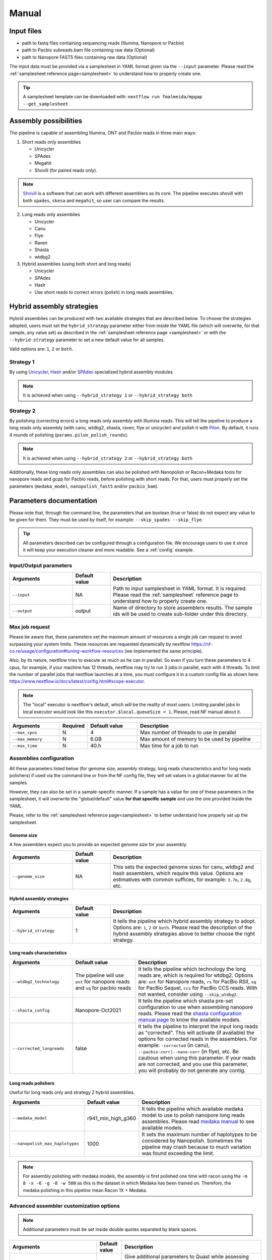 .. _manual:

Manual
======

Input files
-----------

* path to fastq files containing sequencing reads (Illumina, Nanopore or Pacbio)
* path to Pacbio subreads.bam file containing raw data (Optional)
* path to Nanopore FAST5 files containing raw data (Optional)

The input data must be provided via a samplesheet in YAML format given via the ``--input`` parameter. Please read the :ref:`samplesheet reference page<samplesheet>` to understand how to properly create one.

.. tip::

  A samplesheet template can be downloaded with: ``nextflow run fmalmeida/mpgap --get_samplesheet``

Assembly possibilities
----------------------

The pipeline is capable of assembling Illumina, ONT and Pacbio reads in three main ways:

1. Short reads only assemblies

   + Unicycler
   + SPAdes
   + Megahit
   + Shovill (for paired reads only).

.. note::

  `Shovill <https://github.com/tseemann/shovill>`_ is a software that can work with different assemblers as its core. The pipeline executes shovill with both ``spades``, ``skesa`` and ``megahit``, so user can compare the results.

2. Long reads only assemblies

   + Unicycler
   + Canu
   + Flye
   + Raven
   + Shasta
   + wtdbg2

3. Hybrid assemblies (using both short and long reads)

   + Unicycler
   + SPAdes
   + Haslr
   + Use short reads to correct errors (polish) in long reads assemblies.

Hybrid assembly strategies
--------------------------

Hybrid assemblies can be produced with two available strategies that are described below. To choose the strategies adopted, users must set the ``hybrid_strategy`` parameter either from inside the YAML file (which will overwrite, for that sample, any value set) as described in the :ref:`samplesheet reference page <samplesheet>` or with the ``--hybrid-strategy`` parameter to set a new default value for all samples.

Valid options are: ``1``, ``2`` or ``both``.

Strategy 1
""""""""""

By using `Unicycler <https://github.com/rrwick/Unicycler#method-hybrid-assembly>`_, `Haslr <https://github.com/vpc-ccg/haslr>`_ and/or `SPAdes <https://pubmed.ncbi.nlm.nih.gov/26589280/>`_ specialized hybrid assembly modules.

.. note::

  It is achieved when using ``--hybrid_strategy 1`` or ``--hybrid_strategy both``

Strategy 2
""""""""""

By polishing (correcting errors) a long reads only assembly with Illumina reads. This will tell the pipeline to produce a long reads only assembly (with canu, wtdbg2, shasta, raven, flye or unicycler) and polish it with `Pilon <https://github.com/broadinstitute/pilon>`_. By default, it runs 4 rounds of polishing (``params.pilon_polish_rounds``).

.. note::

  It is achieved when using ``--hybrid_strategy 2`` or ``--hybrid_strategy both``

Additionally, these long reads only assemblies can also be polished with Nanopolish or Racon+Medaka tools for nanopore reads and gcpp for Pacbio reads, before polishing with short reads. For that, users must properly set the parameters (``medaka_model``, ``nanopolish_fast5`` and/or ``pacbio_bam``).

Parameters documentation
------------------------

Please note that, through the command line, the parameters that are boolean (true or false) do not expect any value to be given for them. They must be used by itself, for example: ``--skip_spades --skip_flye``.

.. tip::

  All parameters described can be configured through a configuration file. We encourage users to use it since it will keep your execution cleaner and more readable. See a :ref:`config` example.

Input/Output parameters
"""""""""""""""""""""""

.. list-table::
   :widths: 25 15 60
   :header-rows: 1

   * - Arguments
     - Default value
     - Description

   * - ``--input``
     - NA
     - Path to input samplesheet in YAML format. It is required. Please read the :ref:`samplesheet` reference page to understand how to properly create one.
   
   * - ``--output``
     - output
     - Name of directory to store assemblers results. The sample ids will be used to create sub-folder under this directory.

Max job request
""""""""""""""""

Please be aware that, these parameters set the maximum amount of resources a single job can request to avoid surpassing your system limits. These resources are requested dynamically by nextflow https://nf-co.re/usage/configuration#tuning-workflow-resources (we implemented the same principle).

Also, by its nature, nextflow tries to execute as much as he can in parallel. So even if you turn these parameters to 4 cpus, for example, if your machine has 12 threads, nextflow may try to run 3 jobs in parallel, each with 4 threads. To limit the number of parallel jobs that nextflow launches at a time, you must configure it in a custom config file as shown here: https://www.nextflow.io/docs/latest/config.html#scope-executor.

.. note::
  
  The "local" executor is nextflow's default, which will be the reality of most users. Limiting parallel jobs in local executor would look like this ``executor.$local.queueSize = 1``. Please, read NF manual about it.

.. list-table::
   :widths: 20 10 20 50
   :header-rows: 1

   * - Arguments
     - Required
     - Default value
     - Description

   * - ``--max_cpus``
     - N
     - 4
     - Max number of threads to use in parallel
   
   * - ``--max_memory``
     - N
     - 6.GB
     - Max amount of memory to be used by pipeline
   
   * - ``--max_time``
     - N
     - 40.h
     - Max time for a job to run

Assemblies configuration
""""""""""""""""""""""""

All these parameters listed below (for genome size, assembly strategy, long reads characteristics and for long reads polishers) if used via the command line or from the NF config file, they will set values in a global manner for all the samples.

However, they can also be set in a sample-specific manner. If a sample has a value for one of these parameters in the samplesheet, it will overwrite the "global/default" value **for that specific sample** and use the one provided inside the YAML.

Please, refer to the :ref:`samplesheet reference page<samplesheet>` to better understand how properly set up the samplesheet.

Genome size
^^^^^^^^^^^

A few assemblers expect you to provide an expected genome size for your assembly.

.. list-table::
   :widths: 25 15 60
   :header-rows: 1

   * - Arguments
     - Default value
     - Description

   * - ``--genome_size``
     - NA
     - This sets the expected genome sizes for canu, wtdbg2 and haslr assemblers, which require this value. Options are estimatives with common suffices, for example: ``3.7m``, ``2.8g``, etc.

Hybrid assembly strategies
^^^^^^^^^^^^^^^^^^^^^^^^^^

.. list-table::
   :widths: 25 15 60
   :header-rows: 1

   * - Arguments
     - Default value
     - Description

   * - ``--hybrid_strategy``
     - 1
     - It tells the pipeline which hybrid assembly strategy to adopt. Options are: ``1``, ``2`` or ``both``. Please read the description of the hybrid assembly strategies above to better choose the right strategy.

Long reads characteristics
^^^^^^^^^^^^^^^^^^^^^^^^^^

.. list-table::
   :widths: 25 25 50
   :header-rows: 1

   * - Arguments
     - Default value
     - Description

   * - ``--wtdbg2_technology``
     - The pipeline will use ``ont`` for nanopore reads and ``sq`` for pacbio reads
     - It tells the pipeline which technology the long reads are, which is required for wtdbg2. Options are: ``ont`` for Nanopore reads, ``rs`` for PacBio RSII, ``sq`` for PacBio Sequel, ``ccs`` for PacBio CCS reads. With not wanted, consider using ``--skip_wtdbg2``.
   
   * - ``--shasta_config``
     - Nanopore-Oct2021
     - It tells the pipeline which shasta pre-set configuration to use when assembling nanopore reads. Please read the `shasta configuration manual page <https://chanzuckerberg.github.io/shasta/Configurations.html>`_ to know the available models. 

   * - ``--corrected_longreads``
     - false
     - It tells the pipeline to interpret the input long reads as "corrected". This will activate (if available) the options for corrected reads in the assemblers. For example: ``-corrected`` (in canu), ``--pacbio-corr|--nano-corr`` (in flye), etc. Be cautious when using this parameter. If your reads are not corrected, and you use this parameter, you will probably do not generate any contig.

Long reads polishers
^^^^^^^^^^^^^^^^^^^^

Useful for long reads only and strategy 2 hybrid assemblies.

.. list-table::
   :widths: 30 10 60
   :header-rows: 1

   * - Arguments
     - Default value
     - Description

   * - ``--medaka_model``
     - r941_min_high_g360
     - It tells the pipeline which available medaka model to use to polish nanopore long reads assemblies. Please read `medaka manual <https://github.com/nanoporetech/medaka#models>`_ to see available models.

   * - ``--nanopolish_max_haplotypes``
     - 1000
     - It sets the maximum number of haplotypes to be considered by Nanopolish. Sometimes the pipeline may crash because to much variation was found exceeding the limit.

.. note::

	 For assembly polishing with medaka models, the assembly is first polished one time with racon using the ``-m 8 -x -6 -g -8 -w 500`` as this is the dataset in which Medaka has been trained on. Therefore, the medaka polishing in this pipeline mean Racon 1X + Medaka.

Advanced assembler customization options
""""""""""""""""""""""""""""""""""""""""

.. note::

  Additional parameters must be set inside double quotes separated by blank spaces.

.. list-table::
   :widths: 30 10 60
   :header-rows: 1

   * - Arguments
     - Default value
     - Description

   * - ``--quast_additional_parameters``
     - NA
     - | Give additional parameters to Quast while assessing assembly metrics. Must be given as shown in Quast manual. E.g. ``" --large --eukaryote "``.
   
   * - ``--skip_raw_assemblies_polishing``
     - false
     - | This will make the pipeline not polish raw assemblies on hybrid strategy 2.
       | For example, if a sample is assembled with flye and polished with medaka, by default, both assemblies will be passed to pilon so you can compare them.
       | If you don't need this comparison and don't want to polish the raw assembly, use this parameter.

   * - ``--skip_canu``
     - false
     - Skip the execution of Canu

   * - ``--canu_additional_parameters``
     - NA
     - | Passes additional parameters for Canu assembler. E.g. ``" correctedErrorRate=0.075 corOutCoverage=200 "``. Must be given as shown in Canu's manual.

   * - ``--skip_flye``
     - false
     - Skip the execution of Flye

   * - ``--flye_additional_parameters``
     - NA
     - | Passes additional parameters for Flye assembler. E.g. ``" --meta --iterations 4 "``. Must be given as shown in Flye's manual.

   * - ``--skip_raven``
     - false
     - Skip the execution of Raven

   * - ``--raven_additional_parameters``
     - NA
     - | Passes additional parameters for Raven assembler. E.g. ``" --polishing-rounds 4 "``. Must be given as shown in Raven's manual.
   
   * - ``--skip_shasta``
     - false
     - Skip the execution of Shasta

   * - ``--shasta_additional_parameters``
     - NA
     - | Passes additional parameters for Raven assembler. E.g. ``" --Assembly.detangleMethod 1 "``. Must be given as shown in Shasta's manual.
   
   * - ``--skip_wtdbg2``
     - false
     - Skip the execution of Raven

   * - ``--wtdbg2_additional_parameters``
     - NA
     - | Passes additional parameters for wtdbg2 assembler. E.g. ``" -k 250 "``. Must be given as shown in wtdbg2's manual. Remember, the script called for wtdbg2 is ``wtdbg2.pl`` thus you must give the parameters used by it.

   * - ``--skip_unicycler``
     - false
     - Skip the execution of Unicycler

   * - ``--unicycler_additional_parameters``
     - NA
     - | Passes additional parameters for Unicycler assembler. E.g. ``" --mode conservative --no_correct "``. Must be given as shown in Unicycler's manual.

   * - ``--skip_spades``
     - false
     - Skip the execution of SPAdes

   * - ``--spades_additional_parameters``
     - NA
     - | Passes additional parameters for SPAdes assembler. E.g. ``" --meta --plasmids "``. Must be given as shown in Spades' manual.

   * - ``--skip_haslr``
     - false
     - Skip the execution of Haslr

   * - ``--haslr_additional_parameters``
     - NA
     - | Passes additional parameters for Haslr assembler. E.g. ``" --cov-lr 30 "``. Must be given as shown in Haslr' manual.

   * - ``--skip_shovill``
     - false
     - Skip the execution of Shovill

   * - ``--shovill_additional_parameters``
     - NA
     - | Passes additional parameters for Shovill assembler. E.g. ``" --depth 15 "``. Must be given as shown in Shovill's manual.
       | The pipeline already executes shovill with spades, skesa and megahit, so please, do not use it with shovill's ``--assembler`` parameter.
   
   * - ``--skip_megahit``
     - false
     - Skip the execution of Megahit

   * - ``--megahit_additional_parameters``
     - NA
     - | Passes additional parameters for Megahit assembler. E.g. ``" --presets meta-large "``. Must be given as shown in Megahit's manual.
